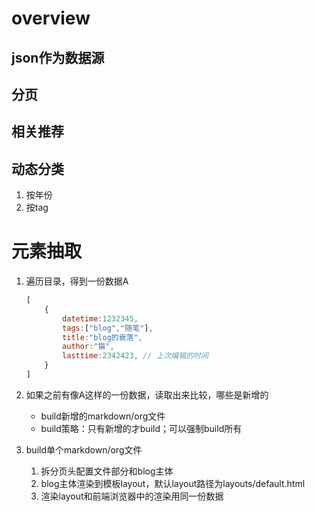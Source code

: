 * overview
** json作为数据源
** 分页
** 相关推荐
** 动态分类
   1. 按年份
   2. 按tag
* 元素抽取
  1. 遍历目录，得到一份数据A
     #+BEGIN_SRC js
       [
           {
               datetime:1232345,
               tags:["blog","随笔"],
               title:"blog的衰落",
               author:"猫",
               lasttime:2342423, // 上次编辑的时间
           }
       ]     
     #+END_SRC
  2. 如果之前有像A这样的一份数据，读取出来比较，哪些是新增的
     - build新增的markdown/org文件
     - build策略：只有新增的才build；可以强制build所有
  3. build单个markdown/org文件
     1) 拆分页头配置文件部分和blog主体
     2) blog主体渲染到模板layout，默认layout路径为layouts/default.html
     3) 渲染layout和前端浏览器中的渲染用同一份数据
